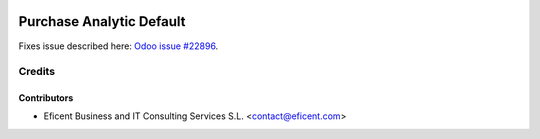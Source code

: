 .. image:: https://img.shields.io/badge/license-AGPL--3-blue.png
   :target: https://www.gnu.org/licenses/agpl
   :alt: License: AGPL-3

=========================
Purchase Analytic Default
=========================

Fixes issue described here:
`Odoo issue #22896 <https://github.com/odoo/odoo/issues/22896>`_.

Credits
=======

Contributors
------------

* Eficent Business and IT Consulting Services S.L. <contact@eficent.com>

